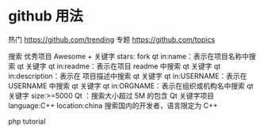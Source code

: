 
* github 用法
热门  https://github.com/trending
专题 https://github.com/topics

搜索
优秀项目  Awesome + 关键字  
stars: fork
qt in:name：表示在项目名称中搜索 qt 关键字
qt in:readme：表示在项目 readme 中搜索 qt 关键字
qt in:description：表示在 项目描述中搜索 qt 关键字
qt in:USERNAME：表示在 USERNAME 中搜索 qt 关键字
qt in:ORGNAME：表示在组织或机构名中搜索 qt 关键字
size:>=5000 Qt ：搜索大小超过 5M 的包含 Qt 关键字项目
language:C++ location:china 搜索国内的开发者，语言限定为 C++

php tutorial
